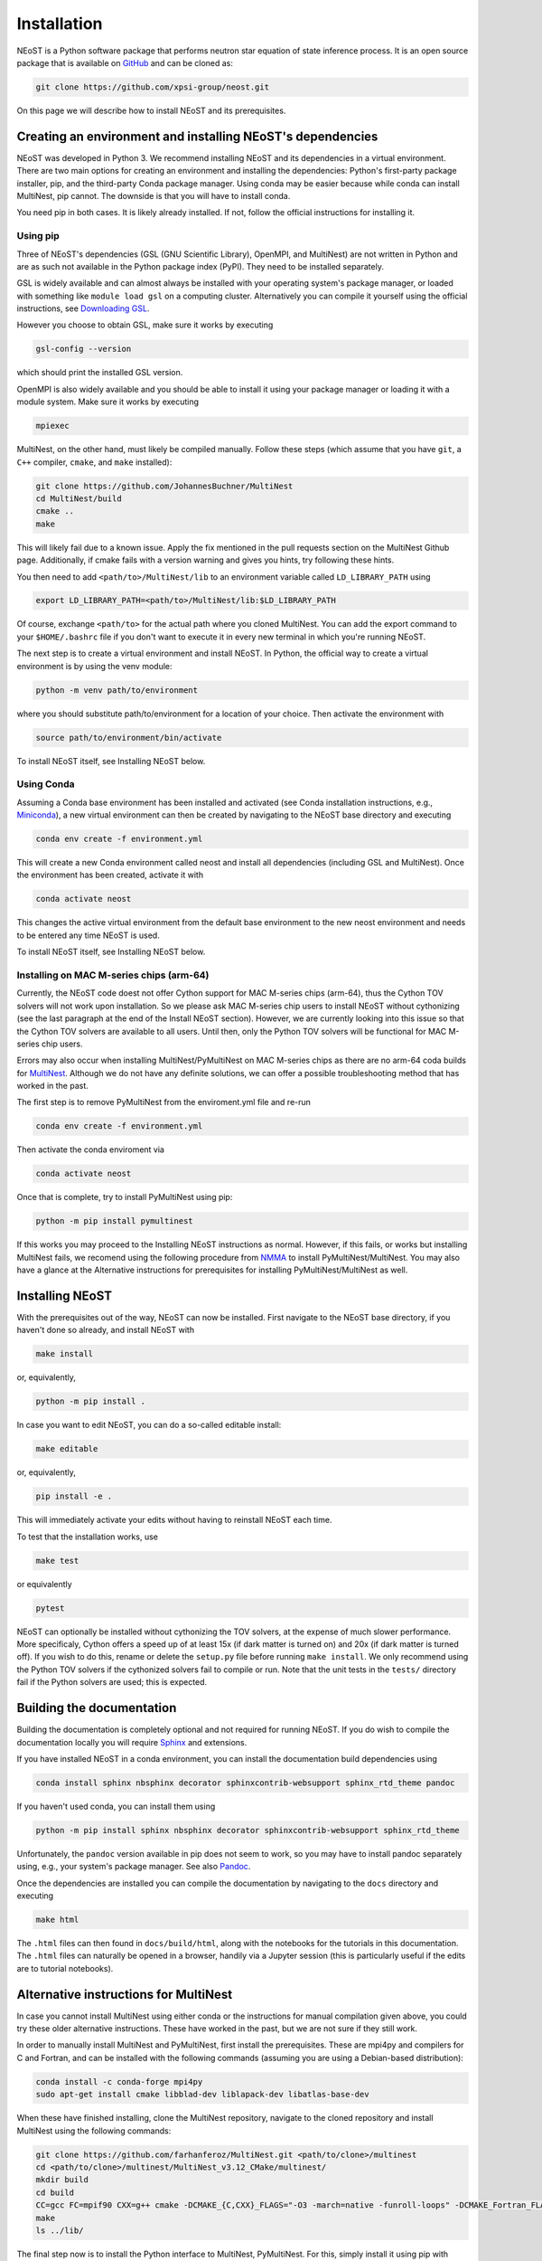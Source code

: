 .. _install:

============
Installation
============

NEoST is a Python software package that performs neutron star equation of state inference process. It is an open source package that is available on `GitHub`_ and can be cloned as:

.. _GitHub: https://github.com/xpsi-group/neost.git

.. code-block:: bash

	git clone https://github.com/xpsi-group/neost.git

On this page we will describe how to install NEoST and its prerequisites.

Creating an environment and installing NEoST's dependencies
===========================================================

NEoST was developed in Python 3. We recommend installing NEoST and its dependencies in a virtual environment. There are two main options for creating an environment and installing the dependencies: Python's first-party package installer, pip, and the third-party Conda package manager. Using conda may be easier because while conda can install MultiNest, pip cannot. The downside is that you will have to install conda.

You need pip in both cases. It is likely already installed. If not, follow the official instructions for installing it.

Using pip
---------

Three of NEoST's dependencies (GSL (GNU Scientific Library), OpenMPI, and MultiNest) are not written in Python and are as such not available in the Python package index (PyPI). They need to be installed separately.

GSL is widely available and can almost always be installed with your operating system's package manager, or loaded with something like ``module load gsl`` on a computing cluster.  Alternatively you can compile it yourself using the official instructions, see `Downloading GSL <https://www.gnu.org/software/gsl/#downloading>`_.

However you choose to obtain GSL, make sure it works by executing

.. code-block:: bash

	gsl-config --version

which should print the installed GSL version.

OpenMPI is also widely available and you should be able to install it using your package manager or loading it with a module system. Make sure it works by executing

.. code-block:: bash

	mpiexec

MultiNest, on the other hand, must likely be compiled manually. Follow these steps (which assume that you have ``git``, a ``C++`` compiler, ``cmake``, and ``make`` installed):

.. code-block:: bash

	git clone https://github.com/JohannesBuchner/MultiNest
	cd MultiNest/build
	cmake ..
	make

This will likely fail due to a known issue. Apply the fix mentioned in the pull requests section on the MultiNest Github page. Additionally, if cmake fails with a version warning and gives you hints, try following these hints.

You then need to add ``<path/to>/MultiNest/lib`` to an environment variable called ``LD_LIBRARY_PATH`` using

.. code-block:: bash

	export LD_LIBRARY_PATH=<path/to>/MultiNest/lib:$LD_LIBRARY_PATH

Of course, exchange ``<path/to>`` for the actual path where you cloned MultiNest. You can add the export command to your ``$HOME/.bashrc`` file if you don't want to execute it in every new terminal in which you're running NEoST.

The next step is to create a virtual environment and install NEoST. In Python, the official way to create a virtual environment is by using the venv module:

.. code-block:: bash

	python -m venv path/to/environment

where you should substitute path/to/environment for a location of your choice. Then activate the environment with

.. code-block:: bash

	source path/to/environment/bin/activate

To install NEoST itself, see Installing NEoST below.

Using Conda
-----------

.. _basic_env:

Assuming a Conda base environment has been installed and activated (see Conda installation instructions, e.g., `Miniconda <https://docs.anaconda.com/miniconda/>`_), a new virtual environment can then be created by navigating to the NEoST base directory and executing

.. code-block:: bash

	conda env create -f environment.yml

This will create a new Conda environment called neost and install all dependencies (including GSL and MultiNest).  Once the environment has been created, activate it with

.. code-block:: bash

	conda activate neost

This changes the active virtual environment from the default base
environment to the new neost environment and needs to be entered any time
NEoST is used.

To install NEoST itself, see Installing NEoST below.

Installing on MAC M-series chips (arm-64)
-----------------------------------------

Currently, the NEoST code doest not offer Cython support for MAC M-series chips (arm-64), thus the Cython TOV solvers will not work upon installation. So we please ask MAC M-series chip users to install NEoST without cythonizing (see the last paragraph at the end of the Install NEoST section). However, we are currently looking into this issue so that the Cython TOV solvers are available to all users. Until then, only the Python TOV solvers will be functional for MAC M-series chip users. 

Errors may also occur when installing MultiNest/PyMultiNest on MAC M-series chips as there are no arm-64 coda builds for `MultiNest <https://anaconda.org/conda-forge/multinest>`_. Although we do not have any definite solutions, we can offer a possible troubleshooting method that has worked in the past.

The first step is to remove PyMultiNest from the enviroment.yml file and re-run

.. code-block:: bash

	conda env create -f environment.yml

Then activate the conda enviroment via

.. code-block:: bash
	
	conda activate neost

Once that is complete, try to install PyMultiNest using pip:

.. code-block:: bash

	python -m pip install pymultinest

If this works you may proceed to the Installing NEoST instructions as normal. However, if this fails, or works but installing MultiNest fails, we recomend using the following procedure from `NMMA <https://nuclear-multimessenger-astronomy.github.io/nmma/#for-arm64-macs>`_ to install PyMultiNest/MultiNest. You may also have a glance at the Alternative instructions for prerequisites for installing PyMultiNest/MultiNest as well.

Installing NEoST
================

With the prerequisites out of the way, NEoST can now be installed. First navigate to the NEoST base directory, if you haven't done so already, and install NEoST with

.. code-block:: bash

	make install

or, equivalently,

.. code-block:: bash

	python -m pip install .

In case you want to edit NEoST, you can do a so-called editable install:

.. code-block:: bash

	make editable

or, equivalently,

.. code-block:: bash

	pip install -e .

This will immediately activate your edits without having to reinstall NEoST each time.

To test that the installation works, use

.. code-block:: bash

	make test

or equivalently

.. code-block:: bash

	pytest

NEoST can optionally be installed without cythonizing the TOV solvers, at the expense of much slower performance. More specificaly, Cython offers a speed up of at least 15x (if dark matter is turned on) and 20x (if dark matter is turned off). If you wish to do this, rename or delete the ``setup.py`` file before running ``make install``. We only recommend using the Python TOV solvers if the cythonized solvers fail to compile or run.  Note that the unit tests in the ``tests/`` directory fail if the Python solvers are used; this is expected.


Building the documentation
==========================

Building the documentation is completely optional and not required for running NEoST.
If you do wish to compile the documentation locally you will require
`Sphinx <http://www.sphinx-doc.org/en/master>`_ and extensions.

If you have installed NEoST in a conda environment, you can install the documentation build dependencies using

.. code-block:: bash

	conda install sphinx nbsphinx decorator sphinxcontrib-websupport sphinx_rtd_theme pandoc

If you haven't used conda, you can install them using

.. code-block:: bash

	python -m pip install sphinx nbsphinx decorator sphinxcontrib-websupport sphinx_rtd_theme

Unfortunately, the ``pandoc`` version available in pip does not seem to work, so you may have to install pandoc separately using, e.g., your system's package manager. See also `Pandoc <https://pandoc.org/installing.html>`_.

Once the dependencies are installed you can compile the documentation by navigating to the ``docs`` directory and executing

.. code-block:: bash

	make html

The ``.html`` files can then found in ``docs/build/html``, along with the
notebooks for the tutorials in this documentation. The ``.html`` files can
naturally be opened in a browser, handily via a Jupyter session (this is
particularly useful if the edits are to tutorial notebooks).

Alternative instructions for MultiNest
======================================

In case you cannot install MultiNest using either conda or the instructions for manual compilation given above, you could try these older alternative instructions. These have worked in the past, but we are not sure if they still work.

In order to manually install MultiNest and PyMultiNest, first install the prerequisites. These are mpi4py and compilers for C and Fortran, and can be installed with the following commands (assuming you are using a Debian-based distribution):

.. code-block:: bash

	conda install -c conda-forge mpi4py
	sudo apt-get install cmake libblad-dev liblapack-dev libatlas-base-dev

When these have finished installing, clone the MultiNest repository, navigate to the cloned repository and install MultiNest using the following commands:

.. code-block:: bash

	git clone https://github.com/farhanferoz/MultiNest.git <path/to/clone>/multinest
	cd <path/to/clone>/multinest/MultiNest_v3.12_CMake/multinest/
	mkdir build
	cd build
	CC=gcc FC=mpif90 CXX=g++ cmake -DCMAKE_{C,CXX}_FLAGS="-O3 -march=native -funroll-loops" -DCMAKE_Fortran_FLAGS="-O3 -march=native -funroll-loops" ..
	make
	ls ../lib/


The final step now is to install the Python interface to MultiNest, PyMultiNest. For this, simply install it using pip with

.. code-block:: bash

	python -m pip install pymultinest

Alternatively you can clone its git repository and install manually:

.. code-block:: bash

	git clone https://github.com/JohannesBuchner/PyMultiNest.git 
	cd <path/to/clone>/pymultinest
	python setup.py install [--user]

This will install the package in your NEoST environment if this is the active environment. If this is the case, the ``--user`` flag needs to be omitted. Next, PyMultiNest needs to be interfaced with MultiNest itself, achieved by setting an environment variable as follows:

.. code-block:: bash

	export LD_LIBRARY_PATH=/my/directory/MultiNest/lib/:$LD_LIBRARY_PATH

This command too needs to be given anytime you wish to use PyMultiNest and MultiNest together, so it is again recommended to add it to your ``~.bashrc`` file.
